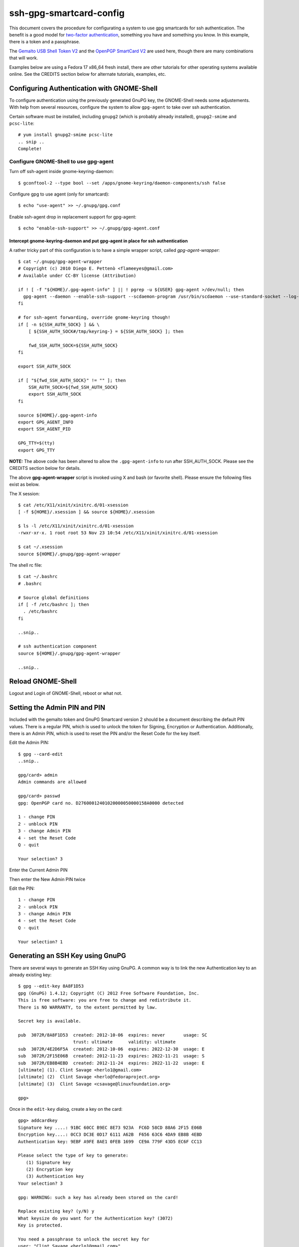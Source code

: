 ssh-gpg-smartcard-config
========================

This document covers the procedure for configurating a system to use gpg smartcards for ssh authentication. The benefit is a good model for `two-factor authentication <http://en.wikipedia.org/wiki/Two-factor_authentication>`_, something you have and something you know. In this example, there is a token and a passphrase. 

The `Gemalto USB Shell Token V2 <http://shop.kernelconcepts.de/product_info.php?cPath=1_26&products_id=119>`_ and the `OpenPGP SmartCard V2 <http://shop.kernelconcepts.de/product_info.php?products_id=42&osCsid=101f6f90ee89ad616d2eca1b31dff757>`_ are used here, though there are many combinations that will work.

Examples below are using a Fedora 17 x86_64 fresh install, there are other tutorials for other operating systems available online. See the CREDITS section below for alternate tutorials, examples, etc.

Configuring Authentication with GNOME-Shell
-------------------------------------------
To configure authentication using the previously generated GnuPG key, the GNOME-Shell needs some adjustements. With help from several resources, configure the system to allow ``gpg-agent`` to take over ssh authentication.

Certain software must be installed, including ``gnupg2`` (which is probably already installed), ``gnupg2-smime`` and ``pcsc-lite``::

  # yum install gnupg2-smime pcsc-lite
  .. snip ..
  Complete!

Configure GNOME-Shell to use gpg-agent
~~~~~~~~~~~~~~~~~~~~~~~~~~~~~~~~~~~~~~~

Turn off ssh-agent inside gnome-keyring-daemon::

  $ gconftool-2 --type bool --set /apps/gnome-keyring/daemon-components/ssh false

Configure gpg to use agent (only for smartcard)::

  $ echo "use-agent" >> ~/.gnupg/gpg.conf

Enable ssh-agent drop in replacement support for gpg-agent::

  $ echo "enable-ssh-support" >> ~/.gnupg/gpg-agent.conf

Intercept gnome-keyring-daemon and put gpg-agent in place for ssh authentication
''''''''''''''''''''''''''''''''''''''''''''''''''''''''''''''''''''''''''''''''

A rather tricky part of this configuration is to have a simple wrapper script, called *gpg-agent-wrapper*::

  $ cat ~/.gnupg/gpg-agent-wrapper
  # Copyright (c) 2010 Diego E. Pettenò <flameeyes@gmail.com>
  # Available under CC-BY license (Attribution)

  if ! [ -f "${HOME}/.gpg-agent-info" ] || ! pgrep -u ${USER} gpg-agent >/dev/null; then
    gpg-agent --daemon --enable-ssh-support --scdaemon-program /usr/bin/scdaemon --use-standard-socket --log-file ~/.gnupg/gpg-agent.log --write-env-file
  fi

  # for ssh-agent forwarding, override gnome-keyring though!
  if [ -n ${SSH_AUTH_SOCK} ] && \
      [ ${SSH_AUTH_SOCK#/tmp/keyring-} = ${SSH_AUTH_SOCK} ]; then

      fwd_SSH_AUTH_SOCK=${SSH_AUTH_SOCK}
  fi

  export SSH_AUTH_SOCK

  if [ "${fwd_SSH_AUTH_SOCK}" != "" ]; then
      SSH_AUTH_SOCK=${fwd_SSH_AUTH_SOCK}
      export SSH_AUTH_SOCK
  fi

  source ${HOME}/.gpg-agent-info
  export GPG_AGENT_INFO
  export SSH_AGENT_PID

  GPG_TTY=$(tty)
  export GPG_TTY

**NOTE:** The above code has been altered to allow the ``.gpg-agent-info`` to run after SSH_AUTH_SOCK. Please see the CREDITS section below for details.

The above **gpg-agent-wrapper** script is invoked using X and bash (or favorite shell). Please ensure the following files exist as below.

The X session::

  $ cat /etc/X11/xinit/xinitrc.d/01-xsession
  [ -f ${HOME}/.xsession ] && source ${HOME}/.xsession

  $ ls -l /etc/X11/xinit/xinitrc.d/01-xsession
  -rwxr-xr-x. 1 root root 53 Nov 23 10:54 /etc/X11/xinit/xinitrc.d/01-xsession

  $ cat ~/.xsession
  source ${HOME}/.gnupg/gpg-agent-wrapper

The shell rc file::

  $ cat ~/.bashrc
  # .bashrc

  # Source global definitions
  if [ -f /etc/bashrc ]; then
    . /etc/bashrc
  fi

  ..snip..

  # ssh authentication component
  source ${HOME}/.gnupg/gpg-agent-wrapper

  ..snip..

Reload GNOME-Shell
------------------

Logout and Login of GNOME-Shell, reboot or what not.

Setting the Admin PIN and PIN
-----------------------------

Included with the gemalto token and GnuPG Smartcard version 2 should be a document describing the default PIN values. There is a regular PIN, which is used to unlock the token for Signing, Encryption or Authentication. Additionally, there is an Admin PIN, which is used to reset the PIN and/or the Reset Code for the key itself.

Edit the Admin PIN::

  $ gpg --card-edit
  ..snip..

  gpg/card> admin
  Admin commands are allowed

  gpg/card> passwd
  gpg: OpenPGP card no. D27600012401020000050000158A0000 detected

  1 - change PIN
  2 - unblock PIN
  3 - change Admin PIN
  4 - set the Reset Code
  Q - quit

  Your selection? 3

Enter the Current Admin PIN

.. image:: http://sexysexypenguins.com/misc/gpg-admin.png

Then enter the New Admin PIN twice

.. image:: http://sexysexypenguins.com/misc/gpg-new-admin.png

Edit the PIN::

  1 - change PIN
  2 - unblock PIN
  3 - change Admin PIN
  4 - set the Reset Code
  Q - quit

  Your selection? 1


Generating an SSH Key using GnuPG
---------------------------------

There are several ways to generate an SSH Key using GnuPG. A common way is to link the new Authentication key to an already existing key::

  $ gpg --edit-key 8A8F1D53
  gpg (GnuPG) 1.4.12; Copyright (C) 2012 Free Software Foundation, Inc.
  This is free software: you are free to change and redistribute it.
  There is NO WARRANTY, to the extent permitted by law.

  Secret key is available.

  pub  3072R/8A8F1D53  created: 2012-10-06  expires: never       usage: SC
                       trust: ultimate      validity: ultimate
  sub  3072R/4E2D6F5A  created: 2012-10-06  expires: 2022-12-30  usage: E
  sub  3072R/2F15E06B  created: 2012-11-23  expires: 2022-11-21  usage: S
  sub  3072R/EB8B4EBD  created: 2012-11-24  expires: 2022-11-22  usage: E
  [ultimate] (1). Clint Savage <herlo1@gmail.com>
  [ultimate] (2)  Clint Savage <herlo@fedoraproject.org>
  [ultimate] (3)  Clint Savage <csavage@linuxfoundation.org>

  gpg>

Once in the ``edit-key`` dialog, create a key on the card::

  gpg> addcardkey
  Signature key ....: 91BC 60CC B9EC 8E73 923A  FC6D 58CD 88A6 2F15 E06B
  Encryption key....: 0CC3 DC3E 0D17 6111 A62B  F656 63C6 4DA9 EB8B 4EBD
  Authentication key: 9EBF A9FE 8AE1 0FEB 1699  CE9A 779F 43D5 EC6F CC13

  Please select the type of key to generate:
     (1) Signature key
     (2) Encryption key
     (3) Authentication key
  Your selection? 3

  gpg: WARNING: such a key has already been stored on the card!

  Replace existing key? (y/N) y
  What keysize do you want for the Authentication key? (3072)
  Key is protected.

  You need a passphrase to unlock the secret key for
  user: "Clint Savage <herlo1@gmail.com>"
  3072-bit RSA key, ID 8A8F1D53, created 2012-10-06

  Please specify how long the key should be valid.
           0 = key does not expire
        <n>  = key expires in n days
        <n>w = key expires in n weeks
        <n>m = key expires in n months
        <n>y = key expires in n years
  Key is valid for? (0) 10y
  Key expires at Mon 21 Nov 2022 05:29:00 PM MST
  Is this correct? (y/N) y
  Really create? (y/N) y
  gpg: Note that the key does not use the suggested creation date

  pub  3072R/8A8F1D53  created: 2012-10-06  expires: never       usage: SC
                       trust: ultimate      validity: ultimate
  sub  3072R/2F15E06B  created: 2012-11-23  expires: 2022-11-21  usage: S
  sub  3072R/EB8B4EBD  created: 2012-11-24  expires: 2022-11-22  usage: E
  sub  3072R/6BB325E9  created: 2012-11-24  expires: 2022-11-22  usage: A

  [ultimate] (1). Clint Savage <herlo1@gmail.com>
  [ultimate] (2)  Clint Savage <herlo@fedoraproject.org>
  [ultimate] (3)  Clint Savage <csavage@linuxfoundation.org>

Upon completion of the key, be sure to save the record to the card and gpg key::

  gpg> save
  $

Verify SSH key is managed via gpg-agent
---------------------------------------

Assuming everything above is configured correctly, a simple test is performed with the SmartCard inserted::

  $ ssh-add -L
  ssh-rsa AAAAB3NzaC1yc2EAAAADAQABAAABgQDL/XmU......BL0luE= cardno:00050000158A



CREDITS
-------

A special thanks to the following people and/or links.

  * `How to use gpg with ssh (with smartcard section) <http://www.programmierecke.net/howto/gpg-ssh.html>`_
  * `The GnuPG Smartcard HOWTO (Advanced Features) <http://www.gnupg.org/howtos/card-howto/en/smartcard-howto-single.html#id2507402>`_
  * `Smart Cards and Secret Agents <http://blog.flameeyes.eu/2010/08/smart-cards-and-secret-agents>`_
